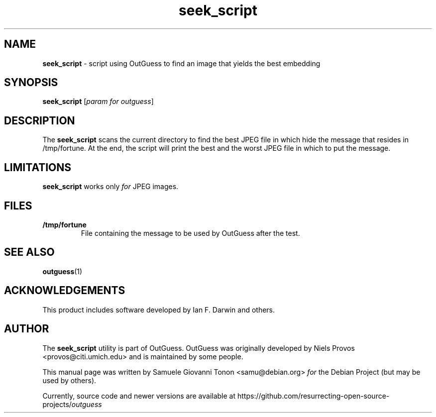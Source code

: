 .\" Text automatically generated by txt2man
.TH seek_script 1 "02 Sep 2021" "seek_script-0.4" "script using OutGuess to find an image that yields the best embedding"
.SH NAME
\fBseek_script \fP- script using OutGuess to find an image that yields the best embedding
\fB
.SH SYNOPSIS
.nf
.fam C
 \fBseek_script\fP [\fIparam\fP \fIfor\fP \fIoutguess\fP]

.fam T
.fi
.fam T
.fi
.SH DESCRIPTION
The \fBseek_script\fP scans the current directory to find the best JPEG file in
which hide the message that resides in /tmp/fortune. At the end, the script
will print the best and the worst JPEG file in which to put the message.
.SH LIMITATIONS
\fBseek_script\fP works only \fIfor\fP JPEG images.
.SH FILES
.TP
.B
/tmp/fortune
File containing the message to be used by OutGuess after the
test.
.SH SEE ALSO
\fBoutguess\fP(1)
.SH ACKNOWLEDGEMENTS
This product includes software developed by Ian F. Darwin and others.
.SH AUTHOR
The \fBseek_script\fP utility is part of OutGuess. OutGuess was originally developed
by Niels Provos <provos@citi.umich.edu> and is maintained by some people.
.PP
This manual page was written by Samuele Giovanni Tonon <samu@debian.org> \fIfor\fP
the Debian Project (but may be used by others).
.PP
Currently, source code and newer versions are available at
https://github.com/resurrecting-open-source-projects/\fIoutguess\fP
